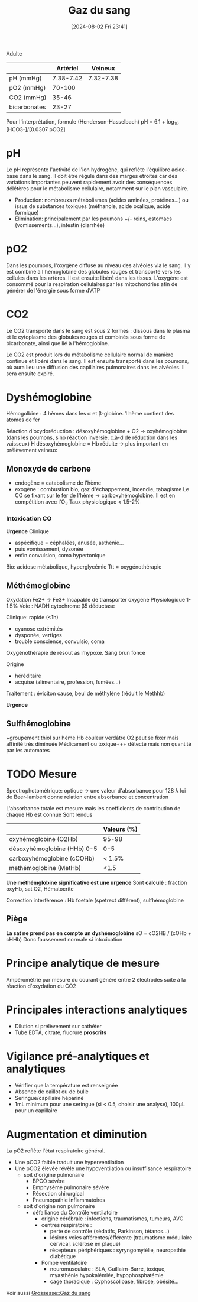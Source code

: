 #+title:      Gaz du sang
#+date:       [2024-08-02 Fri 23:41]
#+filetags:   :biochimie:
#+identifier: 20240802T234159

Adulte
|              |  Artériel |   Veineux |
|--------------+-----------+-----------|
| pH (mmHg)    | 7.38-7.42 | 7.32-7.38 |
| pO2 (mmHg)   |    70-100 |           |
| CO2 (mmHg)   |     35-46 |           |
| bicarbonates |     23-27 |           |

Pour l'interprétation, formule (Henderson-Hasselbach)
pH = 6.1 + log_10 [HCO3-]/[0.0307 pCO2]

* pH
Le pH représente l'activité de l'ion hydrogène, qui reflète l'équilibre acide-base dans le sang. Il doit être régulé dans des marges étroites car des variations importantes peuvent rapidement avoir des conséquences délétères pour le métabolisme cellulaire, notamment sur le plan vasculaire.

- Production: nombreuxs métabolismes (acides aminées, protéines...) ou issus de substances toxiques (méthanole, acide oxalique, acide formique)
- Élimination: principalement par les poumons +/- reins, estomacs (vomissements...), intestin (diarrhée)

* pO2
Dans les poumons, l'oxygène diffuse au niveau des alvéoles via le sang.
Il y est combiné à l'hémoglobine des globules rouges et transporté vers
les cellules dans les artères. Il est ensuite libéré dans les tissus.
L'oxygène est consommé pour la respiration cellulaires par les
mitochondries afin de générer de l'énergie sous forme d'ATP

* CO2
Le CO2 transporté dans le sang est sous 2 formes : dissous dans le
plasma et le cytoplasme des globules rouges et combinés sous forme de
bicarbonate, ainsi que lié à l'hémoglobine.

Le CO2 est produit lors du métabolisme cellulaire normal de manière
continue et libéré dans le sang. Il est ensuite transporté dans les
poumons, où aura lieu une diffusion des capillaires pulmonaires dans les
alvéoles. Il sera ensuite expiré.

* Dyshémoglobine
Hémogolbine : 4 hèmes dans les α et β-globine. 1 hème contient des atomes de fer

Réaction d'oxydoréduction :
désoxyhémoglobine + O2 -> oxyhémoglobine (dans les poumons, sino réaction inversie. c.à-d de réduction dans les vaisseux)
H
désoxyhémoglobine = Hb réduite -> plus important en prélèvement veineux

** Monoxyde de carbone
- endogène = catabolisme de l'hème
- exogène : combustion bio, gaz d'échappement, incendie, tabagisme
 Le CO se fixant sur le fer de l'hème -> carboxyhémoglobine. Il est en compétition avec l'O_2
 Taux physiologique < 1.5-2%

*** Intoxication CO
*Urgence*
Clinique
- aspécifique = céphalées, anusée, asthénie...
- puis vomissement, dysonée
- enfin convulsion, coma hypertonique
Bio: acidose métabolique, hyperglycémie
Ttt = oxygénothérapie
** Méthémoglobine
Oxydation Fe2+ -> Fe3+
Incapable de transporter oxygene
Physiologique 1-1.5%
Voie : NADH cytochrome β5 déductase

Clinique: rapide (<1h)
- cyanose extrémités
- dysponée, vertiges
- trouble conscience, convulsio, coma

Oxygénothérapie de résout as l'hypoxe.
Sang brun foncé

Origine
- héréditaire
- acquise (alimentaire, profession, fumées...)

Traitement : éviciton cause, beul de méthylène (réduit le Methhb)

*Urgence*
** Sulfhémoglobine
+groupement thiol sur hème
Hb couleur verdâtre
O2 peut se fixer mais affinité très diminuée
Médicament ou toxique+++
détecté mais non quantité par les automates

* TODO Mesure
 Spectrophotométrique: optique -> une valeur d'absorbance pour 128 λ
 loi de Beer-lambert donne relation entre absorbance et concentration

 L'absorbance totale est mesure mais les coefficients de contribution de chaque Hb est connue
 Sont rendus
|                             | Valeurs (%)  |
|-----------------------------+---------|
| oxyhémoglobine (O2Hb)       | 95-98   |
| désoxyhémoglobine (HHb) 0-5 | 0-5     |
| carboxyhémoglobine (cCOHb)  | < 1.5%  |
| methémoglobine (MetHb)      | <1.5    |

*Une méthémglobine significative est une urgence*
 Sont *calculé* : fraction oxyHb, sat O2, Hématocrite

 Correction interférence : Hb foetale (spetrect différent), sulfhémoglobine

** Piège
 *La sat ne prend pas en compte un dyshémoglobine* sO = cO2HB / (cOHb + cHHb)
 Donc faussement normale si intoxication
* Principe analytique de mesure
Ampérométrie par mesure du courant généré entre 2 électrodes suite à la
réaction d'oxydation du CO2

* Principales interactions analytiques
- Dilution si prélèvement sur cathéter
- Tube EDTA, citrate, fluorure *proscrits*

* Vigilance pré-analytiques et analytiques
- Vérifier que la température est renseignée
- Absence de caillot ou de bulle
- Seringue/capillaire hépariné
- 1mL minimum pour une seringue (si < 0.5, choisir une analyse), 100μL
  pour un capillaire

* Augmentation et diminution
La pO2 reflète l'état respiratoire général.

- Une pCO2 faible traduit une hyperventilation
- Une pCO2 élevée révèle une hypoventilation ou insuffisance
  respiratoire
  - soit d'origine pulmonaire
    - BPCO sévère
    - Emphysème pulmonaire sévère
    - Résection chirurgical
    - Pneumopathie inflammatoires
  - soit d'origine non pulmonaire
    - défalliance du Contrôle ventilatoire
      - origine cérébrale : infections, traumatismes, tumeurs, AVC
      - centres respiratoire :
        - perte de contrôle (sédatifs, Parkinson, tétanos...)
        - lésions voies afférentes/éfférente (traumatisme médullaire
          cervical, sclérose en plaque)
        - récepteurs périphériques : syryngomyiélie, neuropathie
          diabétique
      - Pompe ventilatoire
        - neuromusculaire : SLA, Guillairn-Barré, toxique, myasthénie
          hypokalémiée, hypophosphatémie
        - cage thoracique : Cyphoscolioase, fibrose, obésité...
Voir aussi [[denote:20240802T160025::#h:b3c55bbf-cbba-4ba2-972f-6bd77abe8801][Grossesse::Gaz du sang]]

